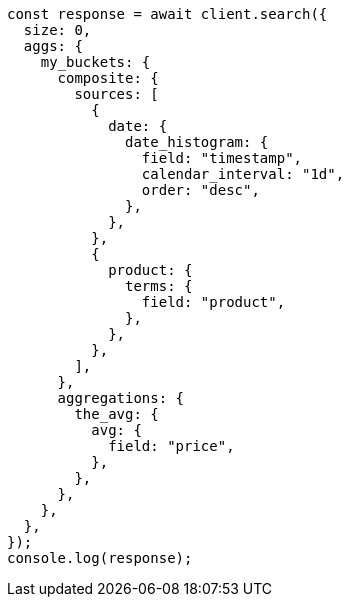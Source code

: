 // This file is autogenerated, DO NOT EDIT
// Use `node scripts/generate-docs-examples.js` to generate the docs examples

[source, js]
----
const response = await client.search({
  size: 0,
  aggs: {
    my_buckets: {
      composite: {
        sources: [
          {
            date: {
              date_histogram: {
                field: "timestamp",
                calendar_interval: "1d",
                order: "desc",
              },
            },
          },
          {
            product: {
              terms: {
                field: "product",
              },
            },
          },
        ],
      },
      aggregations: {
        the_avg: {
          avg: {
            field: "price",
          },
        },
      },
    },
  },
});
console.log(response);
----
